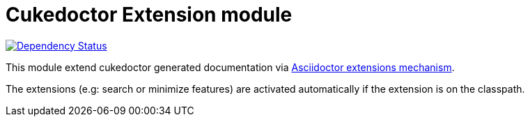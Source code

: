 = Cukedoctor Extension module

image:https://www.versioneye.com/java/com.github.cukedoctor:cukedoctor-extension/badge.svg[Dependency Status, link=https://www.versioneye.com/java/com.github.cukedoctor:cukedoctor-extension/]

This module extend cukedoctor generated documentation via http://asciidoctor.org/docs/asciidoctorj/#extension-api[Asciidoctor extensions mechanism^].

The extensions (e.g: search or minimize features) are activated automatically if the extension is on the classpath.

